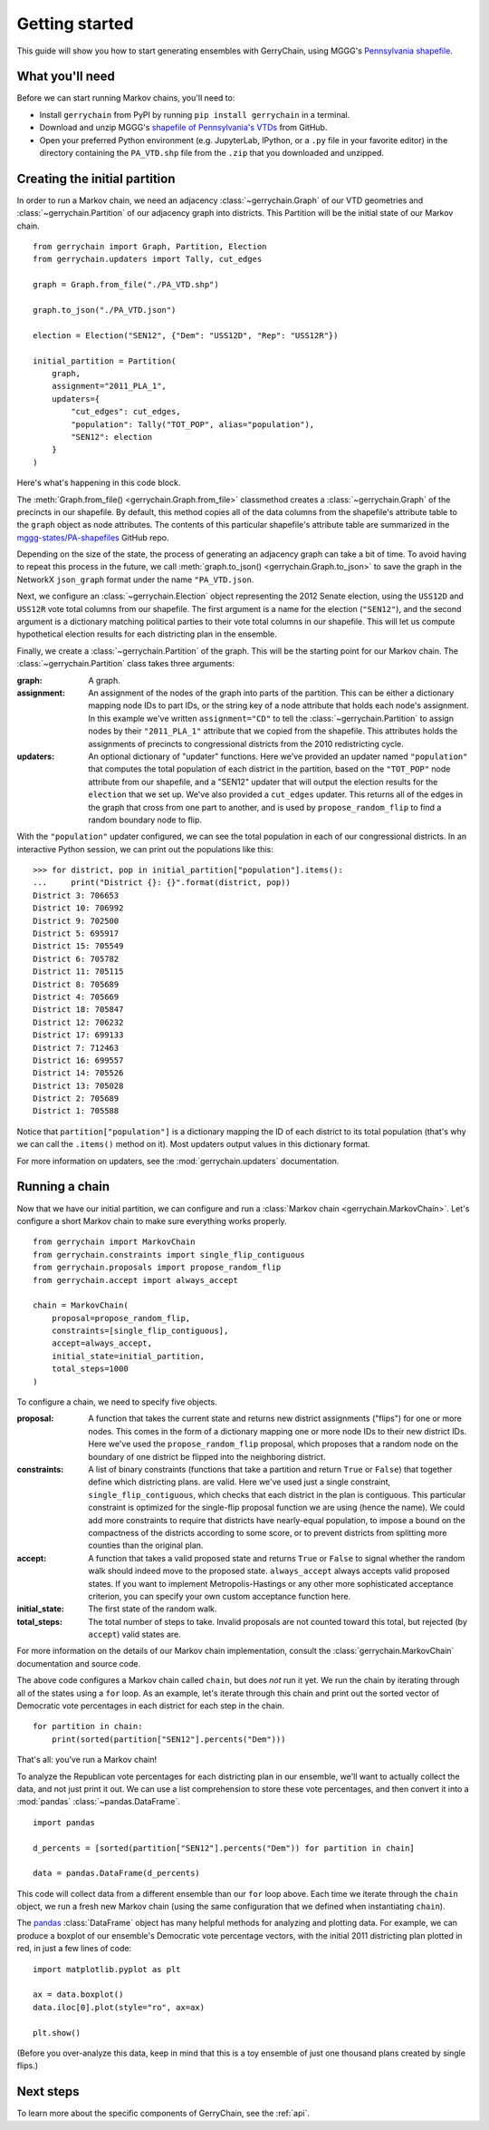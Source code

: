 .. _quickstart:

===============
Getting started
===============

This guide will show you how to start generating ensembles with GerryChain, using MGGG's
`Pennsylvania shapefile`_.

.. _Pennsylvania shapefile: https://github.com/mggg-states/PA-shapefiles/

What you'll need
================

Before we can start running Markov chains, you'll need to:

* Install ``gerrychain`` from PyPI by running ``pip install gerrychain`` in a terminal.
* Download and unzip MGGG's `shapefile of Pennsylvania's VTDs`_ from GitHub.
* Open your preferred Python environment (e.g. JupyterLab, IPython, or a ``.py`` file
  in your favorite editor) in the directory containing the ``PA_VTD.shp`` file
  from the ``.zip`` that you downloaded and unzipped.

.. _`shapefile of Pennsylvania's VTDs`: https://github.com/mggg-states/PA-shapefiles/blob/master/PA/PA_VTD.zip

.. TODO: conda instructions

Creating the initial partition
==============================

In order to run a Markov chain, we need an
adjacency :class:`~gerrychain.Graph` of our VTD geometries and
:class:`~gerrychain.Partition` of our adjacency graph into districts. This Partition
will be the initial state of our Markov chain. ::

    from gerrychain import Graph, Partition, Election
    from gerrychain.updaters import Tally, cut_edges

    graph = Graph.from_file("./PA_VTD.shp")

    graph.to_json("./PA_VTD.json")

    election = Election("SEN12", {"Dem": "USS12D", "Rep": "USS12R"})

    initial_partition = Partition(
        graph,
        assignment="2011_PLA_1",
        updaters={
            "cut_edges": cut_edges,
            "population": Tally("TOT_POP", alias="population"),
            "SEN12": election
        }
    )

Here's what's happening in this code block.

The :meth:`Graph.from_file() <gerrychain.Graph.from_file>` classmethod creates a
:class:`~gerrychain.Graph` of the precincts in our shapefile. By default, this method
copies all of the data columns from the shapefile's attribute table to the ``graph`` object
as node attributes. The contents of this particular shapefile's attribute table are
summarized in the `mggg-states/PA-shapefiles <https://github.com/mggg-states/PA-shapefiles#metadata>`_
GitHub repo.
    
Depending on the size of the state, the process of generating an adjacency graph can
take a bit of time. To avoid having to repeat this process in the future, we call 
:meth:`graph.to_json() <gerrychain.Graph.to_json>` to save the graph
in the NetworkX ``json_graph`` format under the name ``"PA_VTD.json``.

Next, we configure an :class:`~gerrychain.Election` object representing the 2012 Senate election,
using the ``USS12D`` and ``USS12R`` vote total columns from our shapefile. The first argument
is a name for the election (``"SEN12"``), and the second argument is a dictionary matching political
parties to their vote total columns in our shapefile. This will let us compute
hypothetical election results for each districting plan in the ensemble.

Finally, we create a :class:`~gerrychain.Partition` of the graph.
This will be the starting point for our Markov chain. The :class:`~gerrychain.Partition` class
takes three arguments:

:graph: A graph.
:assignment: An assignment of the nodes of the graph into parts of the partition. This can be either
    a dictionary mapping node IDs to part IDs, or the string key of a node attribute that holds
    each node's assignment. In this example we've written ``assignment="CD"`` to tell the :class:`~gerrychain.Partition`
    to assign nodes by their ``"2011_PLA_1"`` attribute that we copied from the shapefile. This attributes holds the
    assignments of precincts to congressional districts from the 2010 redistricting cycle.
:updaters: An optional dictionary of "updater" functions. Here we've provided an updater named ``"population"`` that
    computes the total population of each district in the partition, based on the ``"TOT_POP"`` node attribute
    from our shapefile, and a "SEN12" updater that will output the election results for the ``election`` that we
    set up. We've also provided a ``cut_edges`` updater. This returns all of the edges in the graph
    that cross from one part to another, and is used by ``propose_random_flip`` to find a random boundary node to
    flip.

With the ``"population"`` updater configured, we can see the total population in each of our congressional districts.
In an interactive Python session, we can print out the populations like this::

    >>> for district, pop in initial_partition["population"].items():
    ...     print("District {}: {}".format(district, pop))
    District 3: 706653
    District 10: 706992
    District 9: 702500
    District 5: 695917
    District 15: 705549
    District 6: 705782
    District 11: 705115
    District 8: 705689
    District 4: 705669
    District 18: 705847
    District 12: 706232
    District 17: 699133
    District 7: 712463
    District 16: 699557
    District 14: 705526
    District 13: 705028
    District 2: 705689
    District 1: 705588

Notice that ``partition["population"]`` is a dictionary mapping the ID of each district to its total
population (that's why we can call the ``.items()`` method on it). Most updaters output values in this dictionary format.

For more information on updaters, see the :mod:`gerrychain.updaters` documentation.

Running a chain
===============

Now that we have our initial partition, we can configure and run a :class:`Markov chain <gerrychain.MarkovChain>`.
Let's configure a short Markov chain to make sure everything works properly. ::

    from gerrychain import MarkovChain
    from gerrychain.constraints import single_flip_contiguous
    from gerrychain.proposals import propose_random_flip
    from gerrychain.accept import always_accept

    chain = MarkovChain(
        proposal=propose_random_flip,
        constraints=[single_flip_contiguous],
        accept=always_accept,
        initial_state=initial_partition,
        total_steps=1000
    )

To configure a chain, we need to specify five objects.

:proposal: A function that takes the current state and returns new district assignments ("flips") for one
    or more nodes. This comes in the form of a dictionary mapping one or more node IDs to their new district IDs.
    Here we've used the ``propose_random_flip`` proposal, which proposes that a random node on the boundary of one
    district be flipped into the neighboring district.
:constraints: A list of binary constraints (functions that take a partition and return ``True`` or ``False``) that
    together define which districting plans. are valid. Here we've used just a single constraint, ``single_flip_contiguous``,
    which checks that each district in  the plan is contiguous. This particular constraint is
    optimized for the single-flip proposal function we are using (hence the name). We could add more
    constraints to require that districts have nearly-equal population, to impose a bound on the compactness of
    the districts according to some score, or to prevent districts from splitting more counties than the original plan.
:accept: A function that takes a valid proposed state and returns ``True`` or ``False`` to signal whether
    the random walk should indeed move to the proposed state. ``always_accept`` always accepts valid proposed states.
    If you want to implement Metropolis-Hastings or any other more sophisticated acceptance criterion, you can
    specify your own custom acceptance function here.
:initial_state: The first state of the random walk.
:total_steps: The total number of steps to take. Invalid proposals are not counted toward this total, but
    rejected (by ``accept``) valid states are.

For more information on the details of our Markov chain implementation, consult
the :class:`gerrychain.MarkovChain` documentation and source code.

The above code configures a Markov chain called ``chain``, but does *not* run it yet. We run the chain
by iterating through all of the states using a ``for`` loop. As an example, let's iterate through
this chain and print out the sorted vector of Democratic vote percentages in each district for each
step in the chain. ::

    for partition in chain:
        print(sorted(partition["SEN12"].percents("Dem")))

That's all: you've run a Markov chain!

To analyze the Republican vote percentages for each districting plan in our ensemble,
we'll want to actually collect the data, and not just print it out. We can use a list
comprehension to store these vote percentages, and then convert it into a :mod:`pandas`
:class:`~pandas.DataFrame`. ::

    import pandas

    d_percents = [sorted(partition["SEN12"].percents("Dem")) for partition in chain]

    data = pandas.DataFrame(d_percents)

This code will collect data from a different ensemble than our ``for`` loop above. Each time
we iterate through the ``chain`` object, we run a fresh new Markov chain (using the same
configuration that we defined when instantiating ``chain``).

The `pandas`_ :class:`DataFrame` object has many helpful methods for analyzing and plotting
data. For example, we can produce a boxplot of our ensemble's Democratic vote percentage
vectors, with the initial 2011 districting plan plotted in red, in just a few lines of code::

    import matplotlib.pyplot as plt
    
    ax = data.boxplot()
    data.iloc[0].plot(style="ro", ax=ax)

    plt.show()

.. _`pandas`: https://pandas.pydata.org/

(Before you over-analyze this data, keep in mind that this is a toy ensemble of just
one thousand plans created by single flips.)

Next steps
==========

To learn more about the specific components of GerryChain, see the :ref:`api`.

.. proposals (recom), updaters, acceptance rules, scores